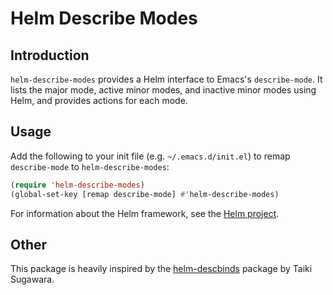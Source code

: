 [[https://melpa.org/#/helm-describe-modes][file:https://melpa.org/packages/helm-describe-modes-badge.svg]]
[[http://www.gnu.org/licenses/gpl-3.0.txt][file:https://img.shields.io/badge/license-GPLv3-blue.svg]]

* Helm Describe Modes

** Introduction

=helm-describe-modes= provides a Helm interface to Emacs's =describe-mode=. It
lists the major mode, active minor modes, and inactive minor modes using Helm,
and provides actions for each mode.

[[./doc/modes.png]]

** Usage

Add the following to your init file (e.g. =~/.emacs.d/init.el=) to remap
=describe-mode= to =helm-describe-modes=:

#+BEGIN_SRC emacs-lisp
  (require 'helm-describe-modes)
  (global-set-key [remap describe-mode] #'helm-describe-modes)
#+END_SRC

For information about the Helm framework, see the [[https://github.com/emacs-helm/helm][Helm project]].

** Other
This package is heavily inspired by the [[https://github.com/emacs-helm/helm-descbinds][helm-descbinds]] package by Taiki
Sugawara.
